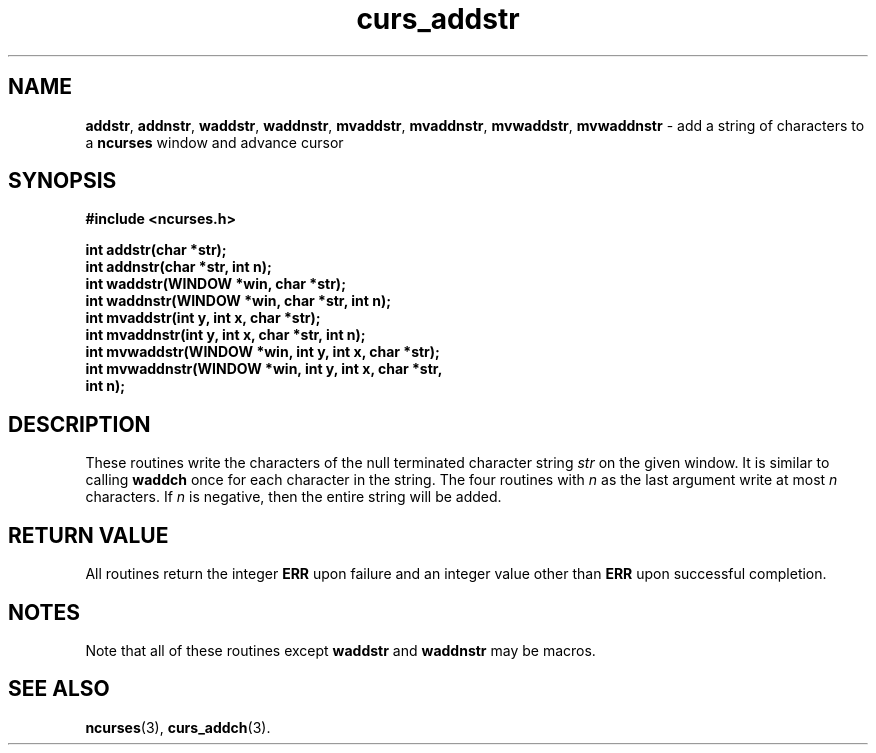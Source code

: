 .\" $FreeBSD$
.\"
.TH curs_addstr 3 ""
.SH NAME
\fBaddstr\fR, \fBaddnstr\fR, \fBwaddstr\fR, \fBwaddnstr\fR,
\fBmvaddstr\fR, \fBmvaddnstr\fR, \fBmvwaddstr\fR, 
\fBmvwaddnstr\fR - add a string of characters to a \fBncurses\fR window and advance cursor
.SH SYNOPSIS
\fB#include <ncurses.h>\fR

\fBint addstr(char *str);\fR
.br
\fBint addnstr(char *str, int n);\fR
.br
\fBint waddstr(WINDOW *win, char *str);\fR
.br
\fBint waddnstr(WINDOW *win, char *str, int n);\fR
.br
\fBint mvaddstr(int y, int x, char *str);\fR
.br
\fBint mvaddnstr(int y, int x, char *str, int n);\fR
.br
\fBint mvwaddstr(WINDOW *win, int y, int x, char *str);\fR
.br
\fBint mvwaddnstr(WINDOW *win, int y, int x, char *str,
      int n);\fR
.SH DESCRIPTION
These routines write the characters of the null terminated character string
\fIstr\fR on the given window.  It is similar to calling \fBwaddch\fR once for
each character in the string.  The four routines with \fIn\fR as the last
argument write at most \fIn\fR characters.  If \fIn\fR is negative, then the
entire string will be added.
.SH RETURN VALUE
All routines return the integer \fBERR\fR upon failure and an integer value
other than \fBERR\fR upon successful completion.
.SH NOTES
Note that all of these routines except \fBwaddstr\fR and \fBwaddnstr\fR may be
macros.
.SH SEE ALSO
\fBncurses\fR(3), \fBcurs_addch\fR(3).
.\"#
.\"# The following sets edit modes for GNU EMACS
.\"# Local Variables:
.\"# mode:nroff
.\"# fill-column:79
.\"# End:

